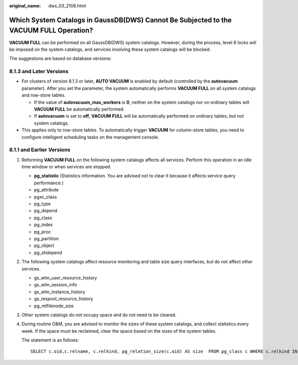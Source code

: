 :original_name: dws_03_2108.html

.. _dws_03_2108:

Which System Catalogs in GaussDB(DWS) Cannot Be Subjected to the VACUUM FULL Operation?
=======================================================================================

**VACUUM FULL** can be performed on all GaussDB(DWS) system catalogs. However, during the process, level 8 locks will be imposed on the system catalogs, and services involving these system catalogs will be blocked.

The suggestions are based on database versions:

8.1.3 and Later Versions
------------------------

-  For clusters of version 8.1.3 or later, **AUTO VACUUM** is enabled by default (controlled by the **autovacuum** parameter). After you set the parameter, the system automatically performs **VACUUM FULL** on all system catalogs and row-store tables.

   -  If the value of **autovacuum_max_workers** is **0**, neither on the system catalogs nor on ordinary tables will **VACUUM FULL** be automatically performed.
   -  If **autovacuum** is set to **off**, **VACUUM FULL** will be automatically performed on ordinary tables, but not system catalogs.

-  This applies only to row-store tables. To automatically trigger **VACUUM** for column-store tables, you need to configure intelligent scheduling tasks on the management console.

8.1.1 and Earlier Versions
--------------------------

#. Reforming **VACUUM FULL** on the following system catalogs affects all services. Perform this operation in an idle time window or when services are stopped.

   -  **pg_statistic** (Statistics information. You are advised not to clear it because it affects service query performance.)
   -  pg_attribute
   -  pgxc_class
   -  pg_type
   -  pg_depend
   -  pg_class
   -  pg_index
   -  pg_proc
   -  pg_partition
   -  pg_object
   -  pg_shdepend

#. The following system catalogs affect resource monitoring and table size query interfaces, but do not affect other services.

   -  gs_wlm_user_resource_history
   -  gs_wlm_session_info
   -  gs_wlm_instance_history
   -  gs_respool_resource_history
   -  pg_relfilenode_size

#. Other system catalogs do not occupy space and do not need to be cleared.

#. During routine O&M, you are advised to monitor the sizes of these system catalogs, and collect statistics every week. If the space must be reclaimed, clear the space based on the sizes of the system tables.

   The statement is as follows:

   ::

      SELECT c.oid,c.relname, c.relkind, pg_relation_size(c.oid) AS size  FROM pg_class c WHERE c.relkind IN ('r') AND c.oid <16385 ORDER BY size DESC;
